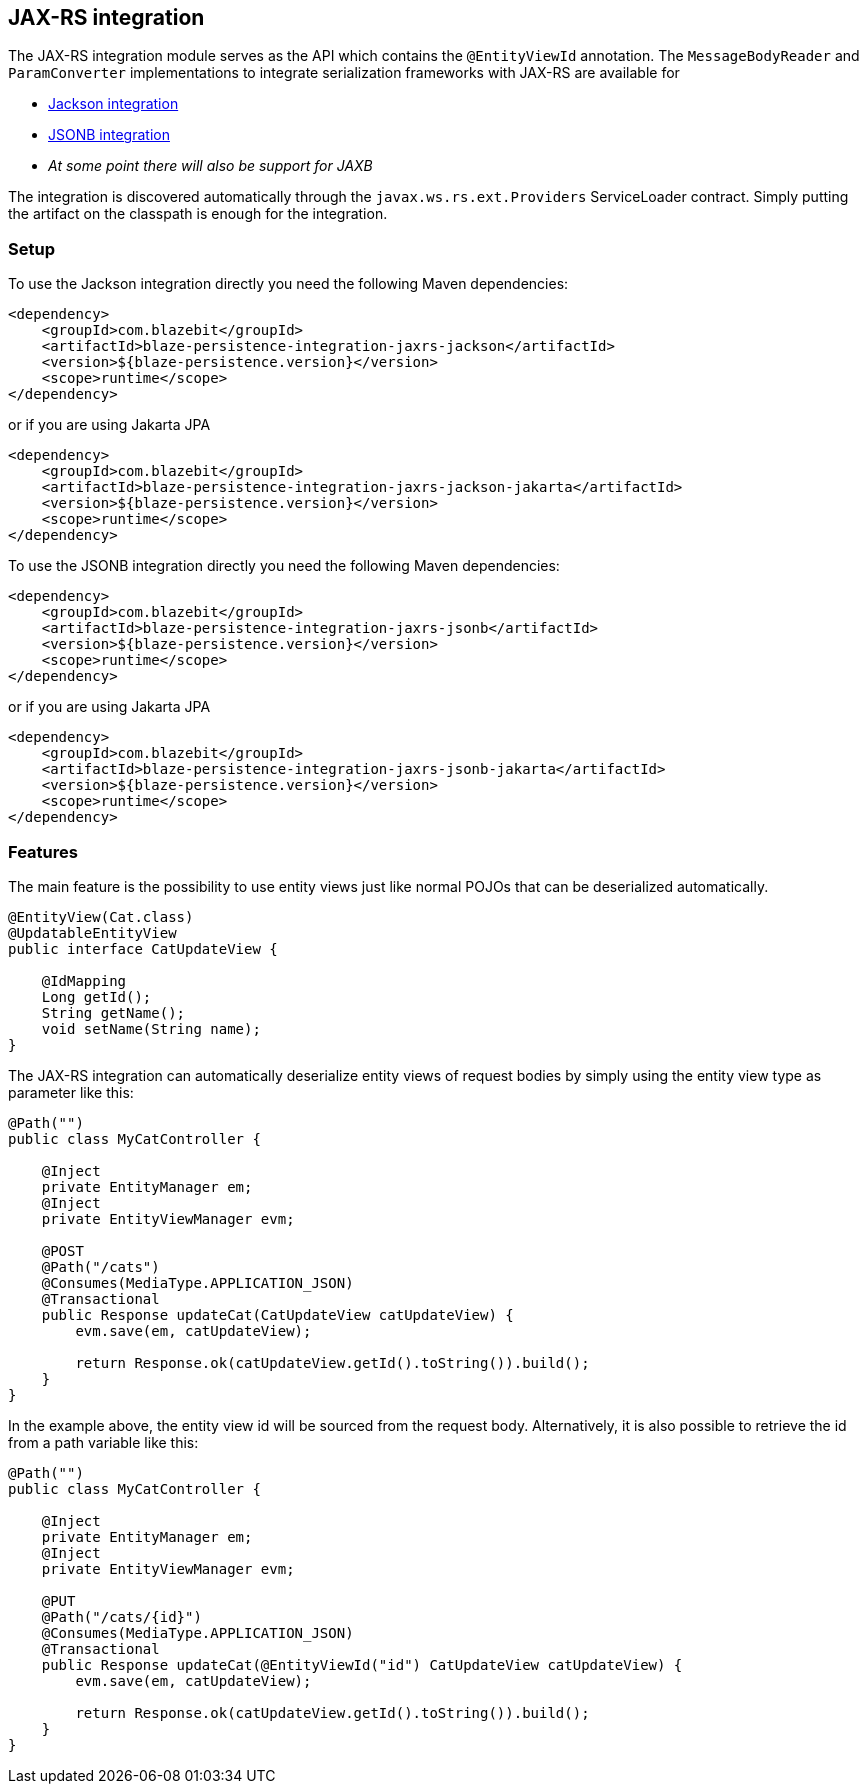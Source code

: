 [[jaxrs-integration]]
== JAX-RS integration

The JAX-RS integration module serves as the API which contains the `@EntityViewId` annotation.
The `MessageBodyReader` and `ParamConverter` implementations to integrate serialization frameworks with JAX-RS are available for

* <<jackson-integration,Jackson integration>>
* <<jsonb-integration,JSONB integration>>
* _At some point there will also be support for JAXB_

The integration is discovered automatically through the `javax.ws.rs.ext.Providers` ServiceLoader contract. Simply putting the artifact on the classpath is enough for the integration.

[[jaxrs-setup]]
=== Setup

To use the Jackson integration directly you need the following Maven dependencies:

[source,xml]
----
<dependency>
    <groupId>com.blazebit</groupId>
    <artifactId>blaze-persistence-integration-jaxrs-jackson</artifactId>
    <version>${blaze-persistence.version}</version>
    <scope>runtime</scope>
</dependency>
----

or if you are using Jakarta JPA

[source,xml]
----
<dependency>
    <groupId>com.blazebit</groupId>
    <artifactId>blaze-persistence-integration-jaxrs-jackson-jakarta</artifactId>
    <version>${blaze-persistence.version}</version>
    <scope>runtime</scope>
</dependency>
----

To use the JSONB integration directly you need the following Maven dependencies:

[source,xml]
----
<dependency>
    <groupId>com.blazebit</groupId>
    <artifactId>blaze-persistence-integration-jaxrs-jsonb</artifactId>
    <version>${blaze-persistence.version}</version>
    <scope>runtime</scope>
</dependency>
----

or if you are using Jakarta JPA

[source,xml]
----
<dependency>
    <groupId>com.blazebit</groupId>
    <artifactId>blaze-persistence-integration-jaxrs-jsonb-jakarta</artifactId>
    <version>${blaze-persistence.version}</version>
    <scope>runtime</scope>
</dependency>
----

[[jaxrs-features]]
=== Features

The main feature is the possibility to use entity views just like normal POJOs that can be deserialized automatically.

[source,java]
----
@EntityView(Cat.class)
@UpdatableEntityView
public interface CatUpdateView {

    @IdMapping
    Long getId();
    String getName();
    void setName(String name);
}
----

The JAX-RS integration can automatically deserialize entity views of request bodies by simply using the entity view type as parameter like this:

[source,java]
----
@Path("")
public class MyCatController {

    @Inject
    private EntityManager em;
    @Inject
    private EntityViewManager evm;

    @POST
    @Path("/cats")
    @Consumes(MediaType.APPLICATION_JSON)
    @Transactional
    public Response updateCat(CatUpdateView catUpdateView) {
        evm.save(em, catUpdateView);

        return Response.ok(catUpdateView.getId().toString()).build();
    }
}
----

In the example above, the entity view id will be sourced from the request body. Alternatively, it is also possible to
retrieve the id from a path variable like this:

[source,java]
----
@Path("")
public class MyCatController {

    @Inject
    private EntityManager em;
    @Inject
    private EntityViewManager evm;

    @PUT
    @Path("/cats/{id}")
    @Consumes(MediaType.APPLICATION_JSON)
    @Transactional
    public Response updateCat(@EntityViewId("id") CatUpdateView catUpdateView) {
        evm.save(em, catUpdateView);

        return Response.ok(catUpdateView.getId().toString()).build();
    }
}
----